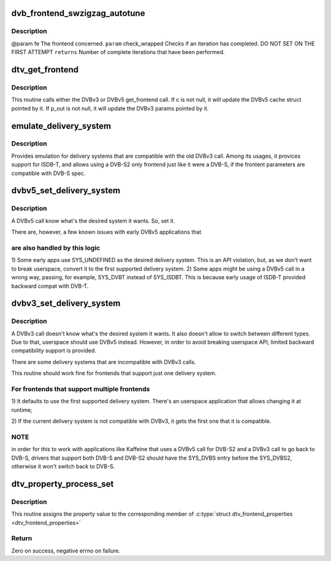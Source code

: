 .. -*- coding: utf-8; mode: rst -*-
.. src-file: drivers/media/dvb-core/dvb_frontend.c

.. _`dvb_frontend_swzigzag_autotune`:

dvb_frontend_swzigzag_autotune
==============================

.. c:function:: int dvb_frontend_swzigzag_autotune(struct dvb_frontend *fe, int check_wrapped)

    :param struct dvb_frontend \*fe:
        *undescribed*

    :param int check_wrapped:
        *undescribed*

.. _`dvb_frontend_swzigzag_autotune.description`:

Description
-----------

@param fe The frontend concerned.
\ ``param``\  check_wrapped Checks if an iteration has completed. DO NOT SET ON THE FIRST ATTEMPT
\ ``returns``\  Number of complete iterations that have been performed.

.. _`dtv_get_frontend`:

dtv_get_frontend
================

.. c:function:: int dtv_get_frontend(struct dvb_frontend *fe, struct dtv_frontend_properties *c, struct dvb_frontend_parameters *p_out)

    calls a callback for retrieving DTV parameters

    :param struct dvb_frontend \*fe:
        struct dvb_frontend pointer

    :param struct dtv_frontend_properties \*c:
        struct dtv_frontend_properties pointer (DVBv5 cache)
        \ ``p_out``\        struct dvb_frontend_parameters pointer (DVBv3 FE struct)

    :param struct dvb_frontend_parameters \*p_out:
        *undescribed*

.. _`dtv_get_frontend.description`:

Description
-----------

This routine calls either the DVBv3 or DVBv5 get_frontend call.
If c is not null, it will update the DVBv5 cache struct pointed by it.
If p_out is not null, it will update the DVBv3 params pointed by it.

.. _`emulate_delivery_system`:

emulate_delivery_system
=======================

.. c:function:: int emulate_delivery_system(struct dvb_frontend *fe, u32 delsys)

    emulate a DVBv5 delivery system with a DVBv3 type

    :param struct dvb_frontend \*fe:
        struct frontend;

    :param u32 delsys:
        DVBv5 type that will be used for emulation

.. _`emulate_delivery_system.description`:

Description
-----------

Provides emulation for delivery systems that are compatible with the old
DVBv3 call. Among its usages, it provices support for ISDB-T, and allows
using a DVB-S2 only frontend just like it were a DVB-S, if the frontent
parameters are compatible with DVB-S spec.

.. _`dvbv5_set_delivery_system`:

dvbv5_set_delivery_system
=========================

.. c:function:: int dvbv5_set_delivery_system(struct dvb_frontend *fe, u32 desired_system)

    Sets the delivery system for a DVBv5 API call

    :param struct dvb_frontend \*fe:
        frontend struct

    :param u32 desired_system:
        delivery system requested by the user

.. _`dvbv5_set_delivery_system.description`:

Description
-----------

A DVBv5 call know what's the desired system it wants. So, set it.

There are, however, a few known issues with early DVBv5 applications that

.. _`dvbv5_set_delivery_system.are-also-handled-by-this-logic`:

are also handled by this logic
------------------------------


1) Some early apps use SYS_UNDEFINED as the desired delivery system.
This is an API violation, but, as we don't want to break userspace,
convert it to the first supported delivery system.
2) Some apps might be using a DVBv5 call in a wrong way, passing, for
example, SYS_DVBT instead of SYS_ISDBT. This is because early usage of
ISDB-T provided backward compat with DVB-T.

.. _`dvbv3_set_delivery_system`:

dvbv3_set_delivery_system
=========================

.. c:function:: int dvbv3_set_delivery_system(struct dvb_frontend *fe)

    Sets the delivery system for a DVBv3 API call

    :param struct dvb_frontend \*fe:
        frontend struct

.. _`dvbv3_set_delivery_system.description`:

Description
-----------

A DVBv3 call doesn't know what's the desired system it wants. It also
doesn't allow to switch between different types. Due to that, userspace
should use DVBv5 instead.
However, in order to avoid breaking userspace API, limited backward
compatibility support is provided.

There are some delivery systems that are incompatible with DVBv3 calls.

This routine should work fine for frontends that support just one delivery
system.

.. _`dvbv3_set_delivery_system.for-frontends-that-support-multiple-frontends`:

For frontends that support multiple frontends
---------------------------------------------

1) It defaults to use the first supported delivery system. There's an
userspace application that allows changing it at runtime;

2) If the current delivery system is not compatible with DVBv3, it gets
the first one that it is compatible.

.. _`dvbv3_set_delivery_system.note`:

NOTE
----

in order for this to work with applications like Kaffeine that
uses a DVBv5 call for DVB-S2 and a DVBv3 call to go back to
DVB-S, drivers that support both DVB-S and DVB-S2 should have the
SYS_DVBS entry before the SYS_DVBS2, otherwise it won't switch back
to DVB-S.

.. _`dtv_property_process_set`:

dtv_property_process_set
========================

.. c:function:: int dtv_property_process_set(struct dvb_frontend *fe, struct file *file, u32 cmd, u32 data)

    Sets a single DTV property

    :param struct dvb_frontend \*fe:
        Pointer to \ :c:type:`struct dvb_frontend <dvb_frontend>`\ 

    :param struct file \*file:
        Pointer to \ :c:type:`struct file <file>`\ 

    :param u32 cmd:
        Digital TV command

    :param u32 data:
        An unsigned 32-bits number

.. _`dtv_property_process_set.description`:

Description
-----------

This routine assigns the property
value to the corresponding member of
\ :c:type:`struct dtv_frontend_properties <dtv_frontend_properties>`\ 

.. _`dtv_property_process_set.return`:

Return
------

Zero on success, negative errno on failure.

.. This file was automatic generated / don't edit.

